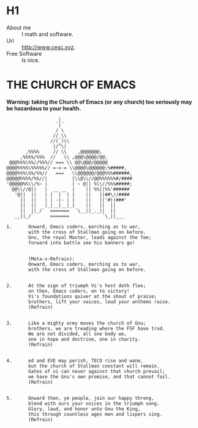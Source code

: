 * H1
- About me :: I math and software.
- Url :: [[http://www.cesc.xyz]].
- Free Software :: Is nice.

* THE CHURCH OF EMACS
*Warning: taking the Church of Emacs (or any church) too seriously may be hazardous to your health.*
#+begin_src
                  _|_
                   |
                  / \
                 //_\\
                //(_)\\
                 |/^\| 
       ,%%%%     // \\    ,@@@@@@@,
     ,%%%%/%%%  //   \\ ,@@@\@@@@/@@,
 @@@%%%\%%//%%%// === \\ @@\@@@/@@@@@
@@@@%%%%\%%%%%// =-=-= \\@@@@\@@@@@@;%#####,
@@@@%%%\%%/%%//   ===   \\@@@@@@/@@@%%%######,
@@@@@%%%%/%%//|         |\\@\\//@@%%%%%%#/####
'@@@@@%%\\/%~ |         | ~ @|| %\\//%%%#####;
  @@\\//@||   |  __ __  |    || %%||%%'######
   '@||  ||   | |  |  | |    ||   ||##\//####
     ||  ||   | | -|- | |    ||   ||'#||###'
     ||  ||   |_|__|__|_|    ||   ||  ||
     ||  ||_/`  =======  `\__||_._||  ||
   __||_/`      =======            `\_||___
#+end_src

#+begin_src
1.      Onward, Emacs coders, marching as to war, 
        with the cross of Stallman going on before. 
        Gnu, the royal Master, leads against the foe; 
        forward into battle see his banners go! 


        (Meta-x-Refrain): 
        Onward, Emacs coders, marching as to war, 
        with the cross of Stallman going on before. 


2.      At the sign of triumph Vi's host doth flee; 
        on then, Emacs coders, on to victory! 
        Vi's foundations quiver at the shout of praise; 
        brothers, lift your voices, loud your anthems raise. 
        (Refrain) 


3.      Like a mighty army moves the church of Gnu; 
        brothers, we are treading where the FSF have trod. 
        We are not divided, all one body we, 
        one in hope and doctrine, one in charity. 
        (Refrain) 


4.      ed and EVE may perish, TECO rise and wane, 
        but the church of Stallman constant will remain. 
        Gates of vi can never against that church prevail; 
        we have the Gnu's own promise, and that cannot fail. 
        (Refrain) 


5.      Onward then, ye people, join our happy throng, 
        blend with ours your voices in the triumph song. 
        Glory, laud, and honor unto Gnu the King, 
        this through countless ages men and lispers sing. 
        (Refrain) 
#+end_src
